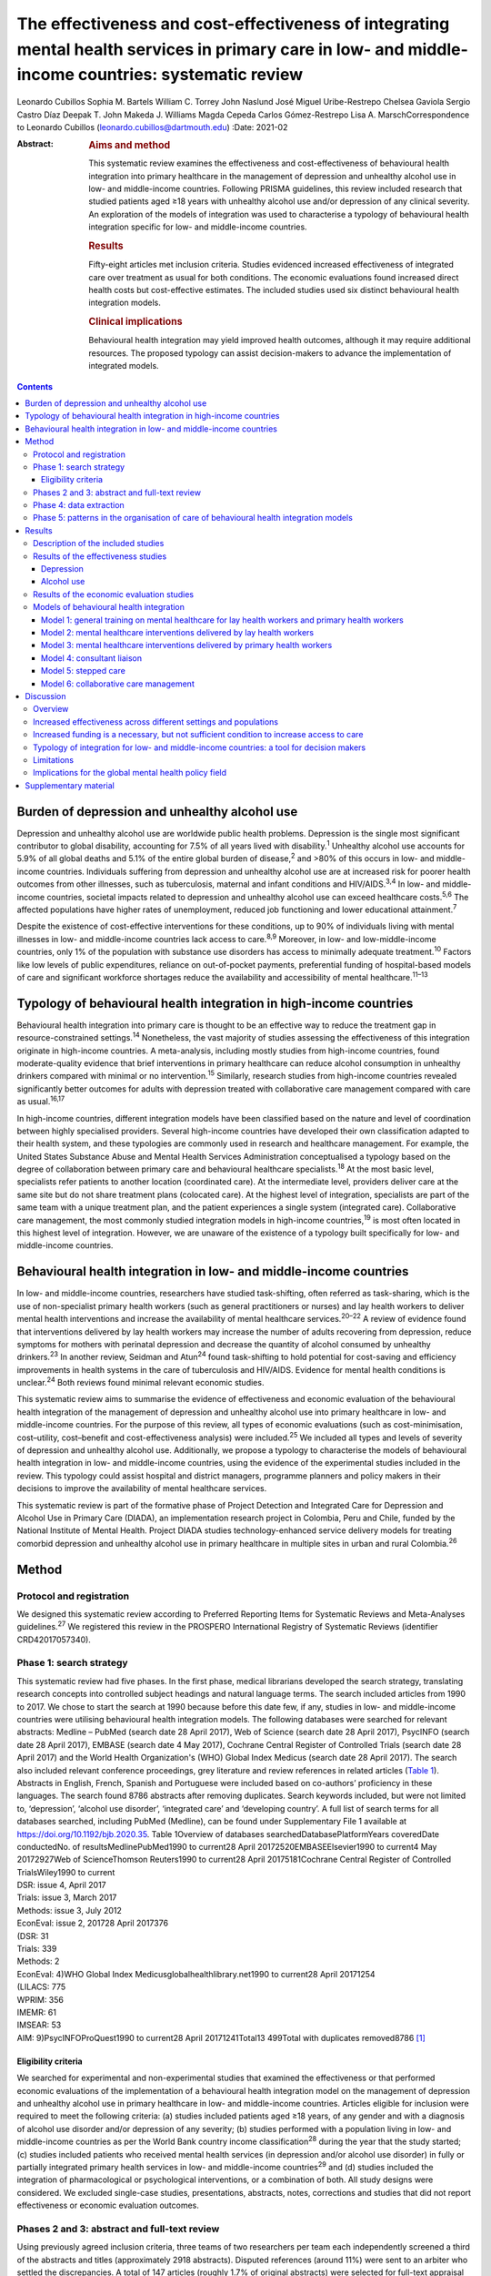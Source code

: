 =====================================================================================================================================================
The effectiveness and cost-effectiveness of integrating mental health services in primary care in low- and middle-income countries: systematic review
=====================================================================================================================================================



Leonardo Cubillos
Sophia M. Bartels
William C. Torrey
John Naslund
José Miguel Uribe-Restrepo
Chelsea Gaviola
Sergio Castro Díaz
Deepak T. John
Makeda J. Williams
Magda Cepeda
Carlos Gómez-Restrepo
Lisa A. MarschCorrespondence to Leonardo Cubillos
(leonardo.cubillos@dartmouth.edu)
:Date: 2021-02

:Abstract:
   .. rubric:: Aims and method
      :name: sec_a1

   This systematic review examines the effectiveness and
   cost-effectiveness of behavioural health integration into primary
   healthcare in the management of depression and unhealthy alcohol use
   in low- and middle-income countries. Following PRISMA guidelines,
   this review included research that studied patients aged ≥18 years
   with unhealthy alcohol use and/or depression of any clinical
   severity. An exploration of the models of integration was used to
   characterise a typology of behavioural health integration specific
   for low- and middle-income countries.

   .. rubric:: Results
      :name: sec_a2

   Fifty-eight articles met inclusion criteria. Studies evidenced
   increased effectiveness of integrated care over treatment as usual
   for both conditions. The economic evaluations found increased direct
   health costs but cost-effective estimates. The included studies used
   six distinct behavioural health integration models.

   .. rubric:: Clinical implications
      :name: sec_a3

   Behavioural health integration may yield improved health outcomes,
   although it may require additional resources. The proposed typology
   can assist decision-makers to advance the implementation of
   integrated models.


.. contents::
   :depth: 3
..

.. _sec1-1:

Burden of depression and unhealthy alcohol use
==============================================

Depression and unhealthy alcohol use are worldwide public health
problems. Depression is the single most significant contributor to
global disability, accounting for 7.5% of all years lived with
disability.\ :sup:`1` Unhealthy alcohol use accounts for 5.9% of all
global deaths and 5.1% of the entire global burden of disease,\ :sup:`2`
and >80% of this occurs in low- and middle-income countries. Individuals
suffering from depression and unhealthy alcohol use are at increased
risk for poorer health outcomes from other illnesses, such as
tuberculosis, maternal and infant conditions and HIV/AIDS.\ :sup:`3,4`
In low- and middle-income countries, societal impacts related to
depression and unhealthy alcohol use can exceed healthcare
costs.\ :sup:`5,6` The affected populations have higher rates of
unemployment, reduced job functioning and lower educational
attainment.\ :sup:`7`

Despite the existence of cost-effective interventions for these
conditions, up to 90% of individuals living with mental illnesses in
low- and middle-income countries lack access to care.\ :sup:`8,9`
Moreover, in low- and low-middle-income countries, only 1% of the
population with substance use disorders has access to minimally adequate
treatment.\ :sup:`10` Factors like low levels of public expenditures,
reliance on out-of-pocket payments, preferential funding of
hospital-based models of care and significant workforce shortages reduce
the availability and accessibility of mental healthcare.\ :sup:`11–13`

.. _sec1-2:

Typology of behavioural health integration in high-income countries
===================================================================

Behavioural health integration into primary care is thought to be an
effective way to reduce the treatment gap in resource-constrained
settings.\ :sup:`14` Nonetheless, the vast majority of studies assessing
the effectiveness of this integration originate in high-income
countries. A meta-analysis, including mostly studies from high-income
countries, found moderate-quality evidence that brief interventions in
primary healthcare can reduce alcohol consumption in unhealthy drinkers
compared with minimal or no intervention.\ :sup:`15` Similarly, research
studies from high-income countries revealed significantly better
outcomes for adults with depression treated with collaborative care
management compared with care as usual.\ :sup:`16,17`

In high-income countries, different integration models have been
classified based on the nature and level of coordination between highly
specialised providers. Several high-income countries have developed
their own classification adapted to their health system, and these
typologies are commonly used in research and healthcare management. For
example, the United States Substance Abuse and Mental Health Services
Administration conceptualised a typology based on the degree of
collaboration between primary care and behavioural healthcare
specialists.\ :sup:`18` At the most basic level, specialists refer
patients to another location (coordinated care). At the intermediate
level, providers deliver care at the same site but do not share
treatment plans (colocated care). At the highest level of integration,
specialists are part of the same team with a unique treatment plan, and
the patient experiences a single system (integrated care). Collaborative
care management, the most commonly studied integration models in
high-income countries,\ :sup:`19` is most often located in this highest
level of integration. However, we are unaware of the existence of a
typology built specifically for low- and middle-income countries.

.. _sec1-3:

Behavioural health integration in low- and middle-income countries
==================================================================

In low- and middle-income countries, researchers have studied
task-shifting, often referred as task-sharing, which is the use of
non-specialist primary health workers (such as general practitioners or
nurses) and lay health workers to deliver mental health interventions
and increase the availability of mental healthcare
services.\ :sup:`20–22` A review of evidence found that interventions
delivered by lay health workers may increase the number of adults
recovering from depression, reduce symptoms for mothers with perinatal
depression and decrease the quantity of alcohol consumed by unhealthy
drinkers.\ :sup:`23` In another review, Seidman and Atun\ :sup:`24`
found task-shifting to hold potential for cost-saving and efficiency
improvements in health systems in the care of tuberculosis and HIV/AIDS.
Evidence for mental health conditions is unclear.\ :sup:`24` Both
reviews found minimal relevant economic studies.

This systematic review aims to summarise the evidence of effectiveness
and economic evaluation of the behavioural health integration of the
management of depression and unhealthy alcohol use into primary
healthcare in low- and middle-income countries. For the purpose of this
review, all types of economic evaluations (such as cost-minimisation,
cost–utility, cost–benefit and cost-effectiveness analysis) were
included.\ :sup:`25` We included all types and levels of severity of
depression and unhealthy alcohol use. Additionally, we propose a
typology to characterise the models of behavioural health integration in
low- and middle-income countries, using the evidence of the experimental
studies included in the review. This typology could assist hospital and
district managers, programme planners and policy makers in their
decisions to improve the availability of mental healthcare services.

This systematic review is part of the formative phase of Project
Detection and Integrated Care for Depression and Alcohol Use in Primary
Care (DIADA), an implementation research project in Colombia, Peru and
Chile, funded by the National Institute of Mental Health. Project DIADA
studies technology-enhanced service delivery models for treating
comorbid depression and unhealthy alcohol use in primary healthcare in
multiple sites in urban and rural Colombia.\ :sup:`26`

.. _sec2:

Method
======

.. _sec2-1:

Protocol and registration
-------------------------

We designed this systematic review according to Preferred Reporting
Items for Systematic Reviews and Meta-Analyses guidelines.\ :sup:`27` We
registered this review in the PROSPERO International Registry of
Systematic Reviews (identifier CRD42017057340).

.. _sec2-2:

Phase 1: search strategy
------------------------

| This systematic review had five phases. In the first phase, medical
  librarians developed the search strategy, translating research
  concepts into controlled subject headings and natural language terms.
  The search included articles from 1990 to 2017. We chose to start the
  search at 1990 because before this date few, if any, studies in low-
  and middle-income countries were utilising behavioural health
  integration models. The following databases were searched for relevant
  abstracts: Medline – PubMed (search date 28 April 2017), Web of
  Science (search date 28 April 2017), PsycINFO (search date 28 April
  2017), EMBASE (search date 4 May 2017), Cochrane Central Register of
  Controlled Trials (search date 28 April 2017) and the World Health
  Organization's (WHO) Global Index Medicus (search date 28 April 2017).
  The search also included relevant conference proceedings, grey
  literature and review references in related articles (`Table
  1 <#tab01>`__). Abstracts in English, French, Spanish and Portuguese
  were included based on co-authors’ proficiency in these languages. The
  search found 8786 abstracts after removing duplicates. Search keywords
  included, but were not limited to, ‘depression’, ‘alcohol use
  disorder’, ‘integrated care’ and ‘developing country’. A full list of
  search terms for all databases searched, including PubMed (Medline),
  can be found under Supplementary File 1 available at
  https://doi.org/10.1192/bjb.2020.35. Table 1Overview of databases
  searchedDatabasePlatformYears coveredDate conductedNo. of
  resultsMedlinePubMed1990 to current28 April 20172520EMBASEElsevier1990
  to current4 May 20172927Web of ScienceThomson Reuters1990 to current28
  April 20175181Cochrane Central Register of Controlled TrialsWiley1990
  to current
| DSR: issue 4, April 2017
| Trials: issue 3, March 2017
| Methods: issue 3, July 2012
| EconEval: issue 2, 201728 April 2017376
| (DSR: 31
| Trials: 339
| Methods: 2
| EconEval: 4)WHO Global Index Medicusglobalhealthlibrary.net1990 to
  current28 April 20171254
| (LILACS: 775
| WPRIM: 356
| IMEMR: 61
| IMSEAR: 53
| AIM: 9)PsycINFOProQuest1990 to current28 April
  20171241Total13 499Total with duplicates removed8786 [1]_

.. _sec2-2-1:

Eligibility criteria
~~~~~~~~~~~~~~~~~~~~

We searched for experimental and non-experimental studies that examined
the effectiveness or that performed economic evaluations of the
implementation of a behavioural health integration model on the
management of depression and unhealthy alcohol use in primary healthcare
in low- and middle-income countries. Articles eligible for inclusion
were required to meet the following criteria: (a) studies included
patients aged ≥18 years, of any gender and with a diagnosis of alcohol
use disorder and/or depression of any severity; (b) studies performed
with a population living in low- and middle-income countries as per the
World Bank country income classification\ :sup:`28` during the year that
the study started; (c) studies included patients who received mental
health services (in depression and/or alcohol use disorder) in fully or
partially integrated primary health services in low- and middle-income
countries\ :sup:`29` and (d) studies included the integration of
pharmacological or psychological interventions, or a combination of
both. All study designs were considered. We excluded single-case
studies, presentations, abstracts, notes, corrections and studies that
did not report effectiveness or economic evaluation outcomes.

.. _sec2-3:

Phases 2 and 3: abstract and full-text review
---------------------------------------------

Using previously agreed inclusion criteria, three teams of two
researchers per team each independently screened a third of the
abstracts and titles (approximately 2918 abstracts). Disputed references
(around 11%) were sent to an arbiter who settled the discrepancies. A
total of 147 articles (roughly 1.7% of original abstracts) were selected
for full-text appraisal of inclusion criteria. In each team in phase 3,
one reviewer acted as the primary reviewer, the second reviewer
evaluated the work for discrepancies and an arbiter settled the
differences. This full-text review identified 58 articles meeting
inclusion criteria, 40 of which met study design criteria and provided
sufficient statistical data to be included in a subsequent meta-analysis
(`Fig. 1 <#fig01>`__). Fig. 1Flow chart of search results.

.. _sec2-4:

Phase 4: data extraction
------------------------

In phase 4, we completed an in-depth data extraction with a previously
designed form (`Table 2 <#tab02>`__). We also completed a standardised
assessment of bias of all the included randomised controlled trials,
using methods described in the Cochrane Collaboration's tool for
assessing risk of bias.\ :sup:`30` This assessment of bias included a
team of two of the authors independently evaluating the studies across
seven categories: random sequence generation, allocation concealment,
blinding of participants and personnel, blinding of outcome assessment,
incomplete outcome data, selective reporting and other bias. Studies
were rated across these categories as having a ‘low risk of bias’,
‘unclear risk of bias’ or ‘high risk of bias’, and all discrepancies on
risk classifications were resolved by a third author. Table 2Phase 5:
list of variablesSetting of careWhere does the screening take
place?Where does the intervention occur?Where does the follow-up take
place?Human resourcesWho screens?Who delivers the clinical
intervention?Who prescribes?Who provides additional services?How is
supervision done?Who refers the patient?Who receives the referral?Who
pays the salaries of the intervention team?How is the intervention team
paid?Who provides training?Who receives
training?InterventionsDescription of the interventionDescription of the
trainingWhat is the relation between the clinical intervention team and
the PHC?Elements of the collaborative care management modelPresence of
care managersRole of care managers in symptom assessmentRole of care
managers in monitoring treatment adherenceComposition of
multidisciplinary teamsExistence of patient education programmesWhat is
the role of patient data in the care of the patient? [2]_

.. _sec2-5:

Phase 5: patterns in the organisation of care of behavioural health integration models
--------------------------------------------------------------------------------------

During phase 4, we noticed patterns in the reorganisation of care that
enabled the delivery of integrated mental health interventions in the
treatment arms. We used the 2018 Joint Commission Ambulatory
Accreditation Quality of Care Standards to assess the dimensions of
quality of care involved in these reorganisations of care.\ :sup:`31` We
updated the data extraction form used in phase 4, adding variables
related to organisation of care, and reviewed all articles once again
(`Table 2 <#tab02>`__). We extracted data by structural coding. During
phases 4 and 5, one researcher (L.C.) extracted these data, with a
second reviewer (S.B.) assessing the data for discrepancies. An arbiter
resolved any differences that the researchers found.

.. _sec3:

Results
=======

.. _sec3-1:

Description of the included studies
-----------------------------------

The 58 included publications corresponded to 53 unique studies assessing
the effectiveness or performing an economic evaluation of behavioural
health integration in 19 low- and middle-income countries. Of the 58
articles, 20 took place in a rural setting, 3 took place in semi-urban
settings, 23 took place in urban settings, 7 took place in both rural
and urban settings, and the settings of the remaining 5 are unclear or
unable to be categorised. The vast majority of the studies introduced
interventions in primary healthcare, although some interventions were
introduced in communities, over the phone or in public hospitals. Of the
55 articles for which this categorisation applies, 22 articles studied
only women, 3 studied only men and 30 studied both women and men. Eleven
articles came from low-income countries, 19 articles came from
lower-middle income countries and 28 articles came from upper-middle
income countries. Based on the WHO regional grouping
classification,\ :sup:`32` 22 articles came from Africa, 15 articles
came from the Americas, 13 articles came from Southeast Asia, 8 articles
came from the Eastern Mediterranean region and 2 articles came from the
Western Pacific region. Two studies counted for both India and Pakistan,
which are classified in two different WHO regions (Supplementary Table
1).

We found that of the 58 total articles, 46 focused on depression, 9
focused on unhealthy alcohol use and 3 focused on both illnesses.
Further, 49 assessed the effectiveness of integration models, 6
performed economic evaluations, 2 performed both assessments and 1
presented a descriptive analysis. Of the 51 publications reporting
effectiveness data (8 reported economic evaluation data), 40 focused on
depression, 9 focused on alcohol use and 2 presented data related to
both conditions. These 51 publications also varied in study design: 36
studies were randomised controlled trials, 7 were quasi-experimental
studies and 8 were observational studies.

We found a high risk of selection bias among our studies, owing to a
lack of blinding of ‘participants and personnel’; more than 75% of our
studies had a ‘high risk’ of this type of bias. This finding was not
surpirising given the nature of the mental health interventions, for
many of which it was not possible to blind the study participants. The
effect on the evidence quality is low since the authors used
standardised and objective methods for outcome measurement (`Fig.
2 <#fig02>`__). Fig. 2Consolidated risk of bias graph.

.. _sec3-2:

Results of the effectiveness studies
------------------------------------

.. _sec3-2-1:

Depression
~~~~~~~~~~

Forty-two articles presented effectiveness data on depression care
(Supplementary Table 1). The most frequently studied primary outcome was
severity of depression. The treatment arm usually received a
psychological intervention like cognitive–behavioural therapy,
problem-solving therapy, psychoeducation or interpersonal therapy,
whereas the care for the control arm was enhanced with screening only.
Thirty-six articles reported that the integration groups had a greater
reduction in depression severity than the control groups. Of these 36
articles, 5 articles reported effect size. Overall, differences between
arms sustained through secondary follow-ups ranged from 3 months to 36
months post-intervention. Three of the articles that found no difference
between the control and treatment groups offered only a general training
on mental healthcare to their lay or primary healthcare workers
expecting to change their clinical behaviours.\ :sup:`33–35` Two other
publications lacking positive findings selected primary outcomes highly
susceptible to confounding.\ :sup:`36,37` In India, Pradeep et
al\ :sup:`38` sought to improve treatment-seeking behaviours and
adherence to antidepressant medications by enhancing usual care. In
Iran, Malakouti et al\ :sup:`39` sought to reduce the number of
suicides. In Pakistan, Husain et al\ :sup:`40` compared the
effectiveness of psychotherapy to antidepressant medications in reducing
depression and improving quality of life. This group compared two
integrated interventions without contrasting it to usual care and found
no difference between these two arms.

.. _sec3-2-2:

Alcohol use
~~~~~~~~~~~

Eleven articles reported effectiveness data related to unhealthy alcohol
use.\ :sup:`41–51` All 11 used a reduction in alcohol consumption as
their primary outcome. Ten of these articles were randomised controlled
trials (Supplementary Table 1). Of these, five favoured the intervention
arm,\ :sup:`41,42,45,48,50` five did not show differences between arms
or after the intervention\ :sup:`43,44,46,49,51` and one had unclear
results.\ :sup:`47` For the studies that favoured the intervention arm,
only one paper reported effect size (*d* = 0.95).\ :sup:`52` For most
studies, secondary follow-ups showed that statistically significant
differences sustained over 3 months to 12 months post-intervention. The
two most commonly delivered interventions were screening followed by
brief intervention or by motivational interviewing. In Thailand, Noknoy
et al,\ :sup:`41` and in South Africa, Rendall-Mkose et al,\ :sup:`48`
found that motivational interviewing arms produced better outcomes than
enhanced usual care in improving patient outcomes. In Kenya, L'Engle et
al\ :sup:`45` found that screening and a brief intervention can reduce
self-reported alcohol consumption among female sex workers at risk for
HIV. In South Africa, Mertens et al\ :sup:`44` found that patients
receiving brief intervention had significantly reduced Alcohol, Smoking
and Substance Involvement Screening Test scores. However, in South
Africa, Peltzer et al,\ :sup:`46` and in Thailand, Assanangkornchai et
al,\ :sup:`51` found no difference between brief intervention and simple
advice as both arms similarly reduced alcohol consumption. Similarly, in
South Africa, Sorsdahl and Petersen,\ :sup:`49` in an uncontrolled
before-and-after study, did not find a significant decrease in alcohol
use in pregnant women following a brief intervention.

In Kenya, Papas et al\ :sup:`50` found effectiveness of
cognitive–behavioural therapy over treatment as usual in reducing use
and attaining abstinence in patients living with HIV. In India, Nadkarni
et al\ :sup:`42` developed a novel and culturally adapted psychotherapy
for unhealthy alcohol use delivered by lay health workers, called
counselling for alcohol problems. Patients receiving counselling for
alcohol problems showed higher remission rates and higher proportion of
alcohol-free days than individuals receiving enhanced usual care.

.. _sec3-3:

Results of the economic evaluation studies
------------------------------------------

We identified eight studies performing economic evaluations
(Supplementary Table 1). These studies were conducted in Chile, India,
Mexico, Nigeria and Pakistan. Six of these studies assessed
interventions related to depression,\ :sup:`52–57` one study evaluated
interventions related to alcohol use\ :sup:`42` and one publication
evaluated both conditions.\ :sup:`58` Four of these studies used a
healthcare perspective in their economic analysis,\ :sup:`52,56–58` two
used a societal perspective\ :sup:`54,55` and two used both
perspectives.\ :sup:`42,53` In economic analysis, a healthcare
perspective includes all costs and benefits directly affecting patients,
providers and payers.\ :sup:`25` Conversely, a societal perspective
takes a broader approach to include healthcare plus other private and
public benefits and costs related to a given condition. Concerning the
type of economic analysis, five studies performed a cost-effectiveness
analysis,\ :sup:`52,55–58` two completed a cost–utility
analysis\ :sup:`42,53` and one study performed both types of economic
analysis.\ :sup:`54` Three studies used modelling
techniques\ :sup:`52,57,58` and five studies used experimental data from
effectiveness trials.\ :sup:`42,53–56`

Two of the articles using modelling techniques\ :sup:`52,58` utilised
the sectoral approach to cost-effectiveness analysis developed by the
WHO's ‘Choosing Interventions that are Cost-Effective’
initiative.\ :sup:`59` These studies found that a combined intervention
of medications and therapy plus proactive case management yielded the
highest effectiveness among the alternative options. In a study in
Nigeria, Gureje et al\ :sup:`58` found that a combination of tricyclic
antidepressants, psychotherapy and proactive case management had the
highest cost-effectiveness ratio, closely followed by tricyclic
antidepressants only (approximately 0.5% less cost-effective). In
Mexico, Del Carmen et al\ :sup:`52` found that a medication-only
intervention was the most cost-effective, followed by a combination of
medication, psychotherapy and proactive case management (approximately
10.5% less cost-effective).

From a healthcare perspective, the economic analyses of the experimental
studies showed that the intervention arms had increased effectiveness
and costs.\ :sup:`42,53,54,56` The increased direct costs were
associated with increased utilisation of healthcare personnel and
medications. These interventions were deemed cost-effective based on the
acceptability threshold and commonly accepted values for
cost-effectiveness. Using a Markov model, in Chile, Siskind et
al\ :sup:`57` modeled the cost-effectiveness of a stepped-up care
intervention throughout the lifetimes of a cohort of Chilean adult
females. This study also evidenced increased direct healthcare costs,
but found integration to be very cost-effective.

Notably, from a societal perspective, these interventions were found to
reduce costs, usually associated with decreased time costs to patients
and families, as well as fewer productivity losses.

.. _sec3-4:

Models of behavioural health integration
----------------------------------------

| The control arm of the experimental studies included in this review
  used treatment as usual (minimal or no services) or enhanced usual
  care. In contrast, to integrate mental healthcare, the treatment arms
  redesigned their care by selecting at least one of the seven strategic
  intervention options (`Table 3 <#tab03>`__). Each strategic
  intervention option represents a discrete active enhancement to the
  primary healthcare affecting workforce capacity, information
  management or daily flow of care.\ :sup:`31` The behavioural health
  integration models tested in the research are made up of one or more
  strategic intervention options. Furthermore, the treatment arms of the
  53 studies included in this secondary analysis clustered around 6 of
  these integration models (`Table 4 <#tab04>`__). We were unable to
  include five studies in this secondary analysis: two owing to paucity
  of data\ :sup:`55,60` and three owing to use of modelling methods for
  economic evaluation that did not study any specific behavioural health
  integration model.\ :sup:`52,57,58` Table 3Organisational strategic
  options used in the integration modelsStrategic intervention
  optionsDescriptionJoint Commission standard of ambulatory quality of
  care (standard label)1General training on mental healthcare for lay
  and primary healthcare workersHuman resources (H.R. 01.05.03)2Specific
  training on mental healthcare skills and interventions for lay and
  primary healthcare workersHuman resources (H.R. 01.05.03)3Addition of
  dedicated lay or primary healthcare workers to provide mental health
  servicesHuman resources (H.R. 01.06.01)4Addition of specific mental
  healthcare tasks to existing lay or primary healthcare workersHuman
  resources (H.R. 01.05.03)
| Provision of care (P.C. 02.01.01)5Increased coordination between lay
  or primary healthcare workers with mental health workersProvision of
  care (P.C. 02.01.05)6Strategic data management to improve patient
  outcomesProvision of care (P.C. 02.01.05)
| Information management (I.M. 02.02.01)7Utilisation of care manager or
  care coordinatorProvision of care (P.C. 02.01.01)
| Provision of care (P.C. 02.01.05) Table 4Summary of the integration
  models and the organisational strategic options used in each
  modelStrategic intervention options1234567Models of behavioural health
  integrationGeneral training on mental healthcare for lay and primary
  healthcare workersSpecific training on mental healthcare skills and
  interventions for lay and primary healthcare workersAddition of
  dedicated lay or primary healthcare workers to provide mental health
  servicesAddition of specific mental healthcare tasks to existing lay
  or primary healthcare workersIncreased coordination between lay or
  primary healthcare workers with mental health workersStrategic data
  management to improve patient outcomesUtilisation of care manager or
  care coordinatorType of healthcare workers involved in the model1.
  General training on mental healthcare for lay health workers and
  primary health workersYesNoNoNoNoNoNoLHW, PHW,2. Mental healthcare
  interventions delivered by lay health workersYesYesNot essential but
  could be addedNot essential but could be addedNoNoNoLHW3. Mental
  healthcare interventions delivered by primary healthcare
  workersYesYesNot essential but could be addedNot essential but could
  be addedNoNoNoPHW,4. Consultation liaisonNot essential but could be
  addedNoNoYesYesNoNoLHW, PHW, MHW5. Stepped careYesYesNot essential but
  could be addedYesYesYesNoLHW, PHW, MHW6. Collaborative
  careYesYesYesYesYesYesYesLHW, PHW, MHW, care coordinator [3]_

Models 1–3 rely on building the capacity of non-specialist health
workers in primary care, and they represent different task-sharing
models. These models heavily depend on organisational strategic
intervention options 1–4. Unlike models 4–6, the first three models do
not depend on increased coordination between primary health workers, or
between the primary healthcare site and other healthcare organisations.
There are also minimal modifications in the daily flow of care. Starting
in model 4, these integration models increasingly require collaboration
and information flows across multidisciplinary teams. Patient-level data
is strategically used to improve the care of patients in models 5 and 6.

.. _sec3-4-1:

Model 1: general training on mental healthcare for lay health workers and primary health workers
~~~~~~~~~~~~~~~~~~~~~~~~~~~~~~~~~~~~~~~~~~~~~~~~~~~~~~~~~~~~~~~~~~~~~~~~~~~~~~~~~~~~~~~~~~~~~~~~

Seven studies met the criteria for model 1. This model utilises
strategic intervention option 1. In this model, following training only,
lay or primary healthcare workers (general physicians and nurses) are
expected to have an increased ability to diagnose and treat mental
health conditions adequately. For example, a study in
Colombia\ :sup:`61` compared the diagnostic accuracy and effectiveness
of general physicians who had received formal training on mental
healthcare to that of similar general physicians who did not. The study
found that patients in the intervention arm received better treatment,
had increased rates of retention and had lower depression scores than
the control arm.

.. _sec3-4-2:

Model 2: mental healthcare interventions delivered by lay health workers
~~~~~~~~~~~~~~~~~~~~~~~~~~~~~~~~~~~~~~~~~~~~~~~~~~~~~~~~~~~~~~~~~~~~~~~~

Twenty studies met the criteria for model 2. In addition to general
training (strategic intervention option 1), lay health workers also
receive specific training, ranging from a few days to 2 weeks (strategic
intervention option 2), that prepares them to deliver targeted
interventions, such as screening, problem-solving or interpersonal
therapy. This model requires that the primary healthcare site either
hires new lay health workers (strategic intervention option 3) or
reassigns those currently delivering other services (strategic
intervention option 4). This model may benefit from having primary
health workers (general physicians or nurses) perform supervisory
functions. Using this model, a study in rural South Africa\ :sup:`62`
compared the effectiveness of a 12-week course of interpersonal therapy
delivered by lay health workers to enhanced care in the reduction of
depression among low-income women. Patients in the intervention arm
showed a significant decrease in depression symptoms upon completion of
the 12-week course.

.. _sec3-4-3:

Model 3: mental healthcare interventions delivered by primary health workers
~~~~~~~~~~~~~~~~~~~~~~~~~~~~~~~~~~~~~~~~~~~~~~~~~~~~~~~~~~~~~~~~~~~~~~~~~~~~

Eleven studies met the criteria for model 3. This model uses strategic
intervention options 1 and 2 plus either strategic intervention option 3
or 4. This model often uses flow of care modifications to carve out
dedicated time for the primary health workers. A study in rural
Thailand\ :sup:`41` compared the effectiveness of nurse-delivered brief
interventions versus treatment as usual (e.g. no brief intervention) in
the reduction of alcohol consumption among low-income males. Patients in
the intervention arm reported a more substantial decrease in drinks per
drinking day and frequency of unhealthy drinking assessed 6 months after
the intervention.

.. _sec3-4-4:

Model 4: consultant liaison
~~~~~~~~~~~~~~~~~~~~~~~~~~~

One study met the criteria for model 4. This model offers the primary
health worker access to onsite or telemedicine consultation services
from a mental health worker such as psychologists or psychiatrists
(strategic intervention option 5), although the primary health worker
continues to be the main provider. Consultation services include
education, problem-solving and feedback to the primary health worker
regarding diagnostic or treatment strategies.\ :sup:`63,64` Strategic
intervention option 5 is essential in this model. A study in
Chile\ :sup:`36` compared the effectiveness of treatment delivered by
general physicians with access to online psychiatric consultation
services with that of those without access to this support in the
management of urban women diagnosed with depression. Patients in the
intervention arm had a statistically significant reduction in their
depression scores compared with those in the control arm at 3 months of
the intervention.

.. _sec3-4-5:

Model 5: stepped care
~~~~~~~~~~~~~~~~~~~~~

Eight studies met the criteria for model 5. This model provides a
structured way to match treatment intensity with the patient's
needs.\ :sup:`65` More complicated patients are cared for by a mental
health worker (strategic intervention option 5), whereas more
straightforward cases remain under the care of the primary health worker
(strategic intervention option 4). Some studies used lay health workers,
creating a three-level stepped care model (strategic intervention option
3). This model distinctively uses a set of clinical criteria and a
pathway of care to systematically step up or step down each case. Thus,
this model adds outcome tracking to inform the level of care provided to
a patient (strategic intervention option 6). A post-rollout evaluation
in Iran\ :sup:`39` assessed the effectiveness of a suicide prevention
strategy for adults with depression. In this programme, a lay health
worker reached out to patients to screen them for depression and
referred positive cases to a primary health worker for management and
stabilisation. In turn, the primary health worker referred refractory
cases to psychiatrists who delivered specialised services.

.. _sec3-4-6:

Model 6: collaborative care management
~~~~~~~~~~~~~~~~~~~~~~~~~~~~~~~~~~~~~~

Six studies met the criteria for model 6. There is variation in the
literature regarding the components of collaborative care management,
and there are different levels of complexity within collaborative care
management itself.\ :sup:`66` For this systematic review, strategic
intervention options 6 and 7 are considered critical. Other
collaborative care management elements, such as linkage to community
resources, patient self-management support, regular case consultation
from a psychiatrist, provider decision support and healthcare
organisation support, could also be present.

In China, a study\ :sup:`67` compared the effectiveness of two
modalities of depression treatment for adults aged ≥60 years. In the
intervention arm, general physicians (strategic intervention option 4),
primary care nurses serving as care managers (strategic intervention
option 7), and psychiatrists (strategic intervention options 5)
comprised the treatment team. General physicians received written
guidelines for the treatment of depression, as well as in-depth training
in the prescription of antidepressants and the appropriate use of
referrals to the psychiatrist (strategic intervention options 1–3).
Nurses acting as care managers provided psychoeducation to patients and
families, assistance with communication between patients and providers,
and support for the patient's adherence to treatment. A study
psychiatrist was made available in case of referrals. General physicians
in the control arm only received written guidelines for depression
treatment, patients’ PHQ-9 scores and major depression diagnoses from
the screening stage. Patients in the intervention arm experienced
significantly greater reductions in Hamilton Rating Scale for Depression
scores than those in the control arm.

.. _sec4:

Discussion
==========

.. _sec4-1:

Overview
--------

The findings of this systematic review support the effectiveness of
different models of integrating depression and unhealthy alcohol use
care in primary healthcare in low- and middle-income countries. Patients
receiving treatment in the integrated models tend to have better
outcomes compared with those receiving regular care. The evidence
appears more robust for depression than for unhealthy alcohol use. The
economic analyses indicate that integrated models have higher direct
costs to primary health, and that from the healthcare perspective, these
models are cost-effective. It is also possible that behavioural health
integration saves costs to society by increasing productivity and
decreasing time losses, among other benefits. The typology proposed in
this article can improve the understanding of the different models of
behavioural health integration in low- and middle-income countries. This
information can be valuable for policy makers and hospital managers
responsible for the organisation and delivery of care. Additional
implementation studies are required to further characterise the
different models of integration and to understand better the conditions
needed for the implementation of each of them.

.. _sec4-2:

Increased effectiveness across different settings and populations
-----------------------------------------------------------------

The studies included in this review showed that integrated models can
improve patient outcomes in different subtypes of depression such as
perinatal depression, late-in-life depression, comorbid depression and
HIV, and depression associated with trauma disorders in war-affected
areas.\ :sup:`68,69` Previous research shows that some psychological
treatments can be as effective as antidepressant medications, with
higher retention rates and better continuing outcomes.\ :sup:`70,71` We
found that different psychotherapies can be effectively delivered by an
array of integration models. These can be more culturally
adaptable,\ :sup:`72` and possibly less stigmatising than
medication-based treatments. They can also be potentially scalable in
low- and middle-income countries contexts where community bonding is
strong, labour is more available and procurement and distribution chains
for pharmaceuticals are precarious.

This systematic review suggests that integration of care for unhealthy
alcohol use might produce better outcomes for the general population,
pregnant women and people living with HIV in low- and middle-income
countries. The control arm of seven included trials compared screening
and minimal psychoeducation to screening and brief intervention or
motivational interviewing offered in the intervention
arms.\ :sup:`41–44,46,48,51` The enhancement of the control arms could
account for the non-positive results, particularly in settings where
neither screening nor minimal psychoeducation is routinely offered in
primary healthcare. There is evidence that screening alone can affect
the patients’ behaviours, which could explain the lack of difference
between arms in some studies.\ :sup:`73` Kaner et al\ :sup:`15` found
that screening and brief interventions can reduce alcohol consumption in
hazardous and harmful drinkers compared with minimal or no interventions
in primary healthcare in high-income countries. Although the findings of
the articles included in this review are similar to those in high-income
countries, we found few studies targeting unhealthy alcohol use that
fulfilled our selection criteria, which may affect the generalisability
of our findings. More research in the adequate care of unhealthy alcohol
use in low- and middle-income countries is needed.

.. _sec4-3:

Increased funding is a necessary, but not sufficient condition to increase access to care
-----------------------------------------------------------------------------------------

The economic evaluations included in this review indicate that
integrated models may result in increased direct costs to primary
health, stemming from increased utilisation of personnel and
medications. Nevertheless, they may save costs to
society.\ :sup:`42,53,57` These findings are similar to those found in
high-income countries.\ :sup:`74` Given the low levels of spending on
mental healthcare in many low- and middle-income countries,\ :sup:`11`
where the vast majority of primary healthcare sites do not provide
access to mental health services, the finding that increasing the
availability of mental health services increases direct costs should not
surprise. Since low- and middle-income countries favour funding of
mental health hospitals,\ :sup:`11` new resources should be earmarked to
sustain behavioural health integration in primary care. Moreover, the
way in which the health system pays or transfers funds to primary
healthcare should also be carefully examined. Health economics
literature has extensively shown that these payment mechanisms are key
determinants of providers’ behaviours.\ :sup:`75` The most commonly used
payment mechanisms in many low- and middle-income countries are
out-of-pocket, capitation and historically determined
allocations;\ :sup:`76` however, since they are not explicitly linked to
outputs or outcomes, they do not provide adequate incentives to increase
the availability of integrated services. Recent research in high-income
countries has studied the development of new payment mechanisms to
promote increased integration and coordination of care for populations
with multiple chronic comorbidities.\ :sup:`77,78` Additional research
is needed to specifically adapt payment mechanisms to offset the
increased direct costs related to behavioural health integration, thus
encouraging primary care in low- and middle-income countries to increase
the availability of services.\ :sup:`75` Importantly, public and private
providers may respond differently to these incentives, as evidenced in
several studies included in this review where integration models
affected patient outcomes in public, but not in private
organisations.\ :sup:`79,80`

.. _sec4-4:

Typology of integration for low- and middle-income countries: a tool for decision makers
----------------------------------------------------------------------------------------

The reviewed studies tested a variety of models of integrated care for
depression and unhealthy alcohol use. We offer a typology of the models
in `Table 4 <#tab04>`__ and show how they are built from one or more of
seven organisational strategic intervention options. The typology aims
to assist decision makers in selecting the models that are likely to
work over time in their setting. The strategic intervention options, and
the models that flow from them, are not hierarchical but do vary in
terms of cost, complexity and how much organisational capacity they
require to implement and sustain. Decision makers can choose models that
match the characteristics and capacity of their health system and
primary healthcare. An appealing complex model may not be the right
choice if it is too expensive or requires too much change from the
workforce to be implemented or sustained.\ :sup:`81` An integration
model that fits well with current programmes and available resources
might have a greater effect over time. Since complex strategic
intervention options require more resources to implement and sustain,
they are more likely to be chosen in higher income nations. Decision
makers must consider effectiveness, acceptability, sustainability and
scalability in choosing a model to meet their system's needs.

.. _sec4-5:

Limitations
-----------

This review has several limitations. Some of the studies included in
this review were not rigorously designed trials and did not have
adequate comparison conditions. For example, some of the studies were
post-rollout evaluations and other were pragmatic or quasi-experimental
trials. This review focused on the care of depression and alcohol use
disorder. Therefore, our findings may not be generalisable to other
mental or substance use disorders. Similarly, we excluded studies
assessing the effectiveness of psychological interventions for these two
conditions in low- and middle-income countries when they did not reflect
the integration of these treatments into existing primary healthcare
settings. Nonetheless, this systematic review offers important insights
into the value and implementation of integrated models in global mental
healthcare.

.. _sec4-6:

Implications for the global mental health policy field
------------------------------------------------------

The findings of this review build on a wealth of knowledge strongly
supporting the value of integrating mental healthcare into primary
care.\ :sup:`77,78` The next generation of research should aim to
understand the arrangements at the system and organisational levels
necessary to scale up integrated models in low- and middle-income
countries and to promote the delivery of quality healthcare. In
particular, we need to strengthen the instruments used to measure the
quality of integration in low- and middle-income countries. Similarly,
understanding the reasons underpinning the rampant mental health
workforce shortage is critical because behavioural health integration
heavily relies on existing and newly available workforce. To a certain
degree, a combination of additional funds and targeted payment
mechanisms can provide the right incentives to overcome some of these
implementation challenges and to sustain quality of mental healthcare.
Further research related to payment mechanisms in primary care in low-
and middle-income countries is therefore critically needed.

The global mental health field can learn from other successful global
health movements. Efforts to address HIV, reduce child mortality and
improve maternal health were able to permeate political spaces and
become global health priorities, channelling substantive resources, some
of which have been used to integrate these services into primary care.
At the national level, the experiences of Chile and Zimbabwe where
research studies influenced the governments to expand publicly funded
mental healthcare programmes can illustrate processes that occupied the
political agenda and affected public policy.\ :sup:`82,83` Furthering
our understanding of the operation of behavioural health integration
into primary care and bettering our ability to scale up these integrated
models can help close the treatment gap and raise the quality of mental
care in low- and middle-income settings.

We thank Mary Ann Sweeney, MS, independent researcher; Pamela Bagley and
Heather Blunt from the Medical Library at the Geisel School of Medicine
at Dartmouth College, USA; and Loretta Grikis from Medical Library at
the White River Junction, Veteran Administration Medical Center, USA for
the development and conduction of the search strategy. We also want to
thank Sarah K. Moore, PhD, MSW, for her insightful comments on this
manuscript.

**Leonardo Cubillos** (MD, MPH) is a senior policy advisor for the
Center for Technology and Behavioral Health at Geisel School of Medicine
at Dartmouth College, USA. **Sophia M. Bartels** (BA) is a research
assistant at the Center for Technology and Behavioral Health at Geisel
School of Medicine at Dartmouth College, USA. **William C. Torrey** (MD)
is Professor and Vice Chair for Clinical Services for the Department of
Psychiatry at Geisel School of Medicine at Dartmouth, USA. **John
Naslund** (PhD) is a research fellow in the Department of Global Health
and Social Medicine at Harvard Medical School, USA. **José Miguel
Uribe-Restrepo** (MD, MPH) is Chairman of the Department of Psychiatry
at Pontificia Universidad Javeriana, Colombia. **Chelsea Gaviola** (MPH,
BA) is a medical student at Geisel School of Medicine at Dartmouth
College, USA. **Sergio Castro Díaz** (MD) is a researcher in the
Department of Clinical Epidemiology and Biostatistics at Pontificia
Universidad Javeriana, Colombia. **Deepak T. John** (BA) is a research
coordinator at the Center for Technology and Behavioral Health at Geisel
School of Medicine at Dartmouth College, USA. **Makeda J. Williams**
(PhD, MPH) is Chief of the Center for Global Mental Health Research at
the National Institute of Mental Health, USA. **Magda Cepeda** (MD, PhD)
is a research coordinator in the Department of Clinical Epidemiology and
Biostatistics at Pontificia Universidad Javeriana, Colombia. **Carlos
Gómez-Restrepo** (MD, MSc) is Dean of the Faculty of Medicine at
Pontificia Universidad Javeriana, and Professor in the Departments of
Clinical Epidemiology and Biostatistics, and Psychiatry and Mental
Health at Pontificia Universidad Javeriana, Colombia. **Lisa A. Marsch**
(PhD) is Director of the Center for Technology and Behavioral Health at
Geisel School of Medicine at Dartmouth College, USA.

.. _sec5:

Supplementary material
======================

For supplementary material accompanying this paper visit
https://doi.org/10.1192/bjb.2020.35.

.. container:: caption

   .. rubric:: 

   click here to view supplementary material

L.C. collaborated in the literature search, compiled the tables and
figures, and wrote the first draft. L.C., J.N., W.C.T., C.G.-R. and
J.M.U.-R. outlined the aims and purpose of this review and reviewed the
search criteria, studies for inclusion and preliminary data tables.
L.C., S.M.B., D.T.J. and L.A.M. reviewed the study protocol and final
list of included studies. L.C., S.M.B., W.C.T., J.M.U.-R., C.G.-R.,
J.N., M.J.W., S.C.D. and D.T.J. completed data extraction, arbitered and
constructed the tables. L.C., S.M.B., C.G.-R., M.J.W., M.C. and D.T.J.
reviewed the study protocol, list of included studies and the data
included in the summary tables. All authors contributed to the revision
of the typology of integration models. All authors contributed to the
revision of multiple drafts. All authors reviewed the final list of
included studies, contributed to the structure and ideas presented in
this manuscript, and reviewed and approved the final version. The
corresponding author had full access to all the data in the study and
had final responsibility for the decision to submit.

Research reported in this publication was funded by the National
Institute of Mental Health of the National Institutes of Health (NIH)
under award number 1U19MH109988 (multiple Principal Investigators: Lisa
A. Marsch, PhD, Dartmouth College, USA; Carlos Gómez-Restrepo, MD,
Pontificia Universidad Javeriana, Colombia). The contents are solely the
opinion of the authors and do not necessarily represent the views of the
NIH or the United States Government.

W.C.T., S.C.D., D.T.J., C.G.-R. and L.A.M. received grants from the
National Institute of Mental Health of the National Institutes of
Health, USA during the conduct of the study.

ICMJE forms are in the supplementary material, available online at
https://doi.org/10.1192/bjb.2020.35.

.. [1]
   WHO Global Index Medicus search did not include low- and
   middle-income countries concept. DSR, Database of Systematic Reviews;
   EconEval, economic evaluations; WHO, World Health Organization;
   LILACS, Latin American & Caribbean Health Science Literature; WPRIM,
   Western Pacific Region Index Medicus; IMEMR, Index Medicus for the
   Eastern Mediterranean Region; IMSEAR, Index Medicus for the
   South-East Asian Region; AIM, African Index Medicus.

.. [2]
   PHC, primary health center.

.. [3]
   Those strategic options deemed essential for each model are marked
   with a ‘Yes’ sign. LHW, lay health worker; PHW, primary health
   worker; MHW, mental health worker.

